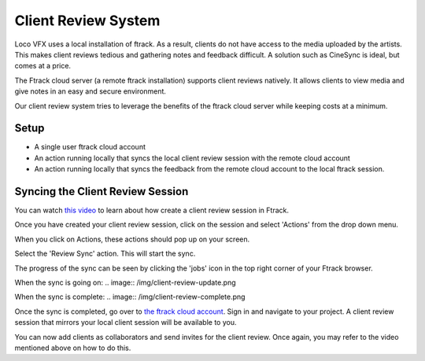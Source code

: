 Client Review System
====================

Loco VFX uses a local installation of ftrack. As a result, clients do not have access to
the media uploaded by the artists. This makes client reviews tedious and gathering notes and
feedback difficult. A solution such as CineSync is ideal, but comes at a price.

The Ftrack cloud server (a remote ftrack installation) supports client reviews natively. It allows clients
to view media and give notes in an easy and secure environment.

Our client review system tries to leverage the benefits of the ftrack cloud server while keeping costs at a
minimum.


Setup
-----

* A single user ftrack cloud account
* An action running locally that syncs the local client review session with the remote cloud account
* An action running locally that syncs the feedback from the remote cloud account to the local ftrack session.


Syncing the Client Review Session
---------------------------------

You can watch `this video`_ to learn about how create a client review session in Ftrack.

.. _this video: https://www.ftrack.com/portfolio/internal-client-review-ftrack


Once you have created your client review session, click on the session and select 'Actions' from the
drop down menu.

.. image:: /img/client-review-selection.png

When you click on Actions, these actions should pop up on your screen.

.. image:: /img/client-review-actions.png

Select the 'Review Sync' action. This will start the sync.

The progress of the sync can be seen by clicking the 'jobs' icon in the top right corner of your Ftrack
browser.

When the sync is going on:
.. image:: /img/client-review-update.png

When the sync is complete:
.. image:: /img/client-review-complete.png

Once the sync is completed, go over to `the ftrack cloud account`_. Sign in and navigate to your project.
A client review session that mirrors your local client session will be available to you.

.. _the ftrack cloud account: https://locovfx.ftrackapp.com

You can now add clients as collaborators and send invites for the client review. Once again, you may refer
to the video mentioned above on how to do this.
